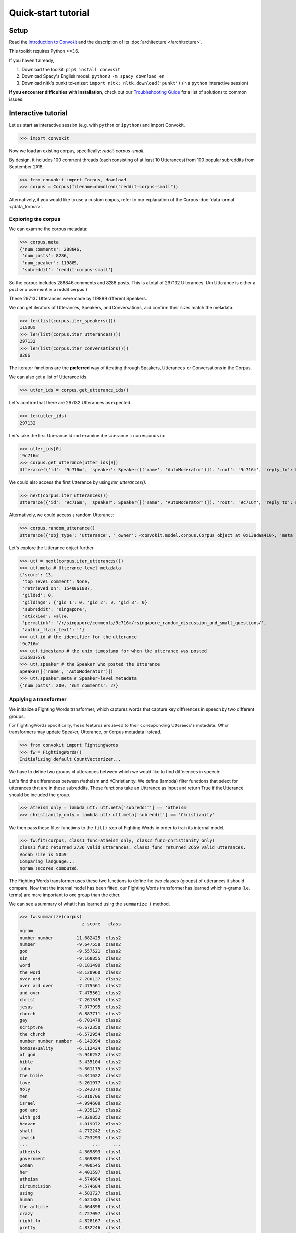 ====================
Quick-start tutorial
====================

Setup
=====
Read the `introduction to Convokit <https://convokit.cornell.edu>`_ and the description of its :doc:`architecture </architecture>`.

This toolkit requires Python >=3.6.

If you haven't already,

#. Download the toolkit: ``pip3 install convokit``

#. Download Spacy's English model: ``python3 -m spacy download en``

#. Download nltk's punkt tokenizer: ``import nltk; nltk.download('punkt')`` (in a ``python`` interactive session)

**If you encounter difficulties with installation**, check out our `Troubleshooting Guide <https://convokit.cornell.edu/documentation/troubleshooting.html>`_ for a list of solutions to common issues.

Interactive tutorial
====================
Let us start an interactive session (e.g. with ``python`` or ``ipython``) and import Convokit.

>>> import convokit

Now we load an existing corpus, specifically: `reddit-corpus-small`.

By design, it includes 100 comment threads (each consisting of at least 10 Utterances) from 100 popular subreddits from September 2018.

>>> from convokit import Corpus, download
>>> corpus = Corpus(filename=download("reddit-corpus-small"))

Alternatively, if you would like to use a custom corpus, refer to our explanation of the Corpus :doc:`data format </data_format>`.

Exploring the corpus
--------------------

We can examine the corpus metadata:

>>> corpus.meta
{'num_comments': 288846,
 'num_posts': 8286,
 'num_speaker': 119889,
 'subreddit': 'reddit-corpus-small'}

So the corpus includes 288846 comments and 8286 posts. This is a total of 297132 Utterances. (An Utterance is either a post or a comment in a reddit corpus.)

These 297132 Utterances were made by 119889 different Speakers.

We can get iterators of Utterances, Speakers, and Conversations, and confirm their sizes match the metadata.

>>> len(list(corpus.iter_speakers()))
119889
>>> len(list(corpus.iter_utterances()))
297132
>>> len(list(corpus.iter_conversations()))
8286

The iterator functions are the **preferred** way of iterating through Speakers, Utterances, or Conversations in the Corpus.

We can also get a list of Utterance ids.

>>> utter_ids = corpus.get_utterance_ids()

Let's confirm that there are 297132 Utterances as expected.

>>> len(utter_ids)
297132

Let's take the first Utterance id and examine the Utterance it corresponds to:

>>> utter_ids[0]
'9c716m'
>>> corpus.get_utterance(utter_ids[0])
Utterance({'id': '9c716m', 'speaker': Speaker([('name', 'AutoModerator')]), 'root': '9c716m', 'reply_to': None, 'timestamp': 1535839576, 'text': 'Talk about your day. Anything goes, but subreddit rules still apply. Please be polite to each other! \n', 'meta': {'score': 13, 'top_level_comment': None, 'retrieved_on': 1540061887, 'gilded': 0, 'gildings': {'gid_1': 0, 'gid_2': 0, 'gid_3': 0}, 'subreddit': 'singapore', 'stickied': False, 'permalink': '/r/singapore/comments/9c716m/rsingapore_random_discussion_and_small_questions/', 'author_flair_text': ''}})

We could also access the first Utterance by using `iter_utterances()`.

>>> next(corpus.iter_utterances())
Utterance({'id': '9c716m', 'speaker': Speaker([('name', 'AutoModerator')]), 'root': '9c716m', 'reply_to': None, 'timestamp': 1535839576, 'text': 'Talk about your day. Anything goes, but subreddit rules still apply. Please be polite to each other! \n', 'meta': {'score': 13, 'top_level_comment': None, 'retrieved_on': 1540061887, 'gilded': 0, 'gildings': {'gid_1': 0, 'gid_2': 0, 'gid_3': 0}, 'subreddit': 'singapore', 'stickied': False, 'permalink': '/r/singapore/comments/9c716m/rsingapore_random_discussion_and_small_questions/', 'author_flair_text': ''}})

Alternatively, we could access a random Utterance:

>>> corpus.random_utterance()
Utterance({'obj_type': 'utterance', '_owner': <convokit.model.corpus.Corpus object at 0x13adaa410>, 'meta': {'score': 1, 'top_level_comment': 'e5yoyg6', 'retrieved_on': 1539048055, 'gilded': 0, 'gildings': {'gid_1': 0, 'gid_2': 0, 'gid_3': 0}, 'subreddit': 'tifu', 'stickied': False, 'permalink': '/r/tifu/comments/9frsfi/tifu_big_time_i_slept_with_someone_last_night_and/e5yrxtk/', 'author_flair_text': ''}, '_id': 'e5yrxtk', 'speaker': Speaker({'obj_type': 'speaker', '_owner': <convokit.model.corpus.Corpus object at 0x13adaa410>, 'meta': {'num_posts': 0, 'num_comments': 2}, '_id': 'condoriano27', '_name': 'condoriano27'}), 'root': '9frsfi', 'reply_to': 'e5ypcii', 'timestamp': 1536933792, 'text': "America's Least Wanted "})

Let's explore the Utterance object further.

>>> utt = next(corpus.iter_utterances())
>>> utt.meta # Utterance-level metadata
{'score': 13,
 'top_level_comment': None,
 'retrieved_on': 1540061887,
 'gilded': 0,
 'gildings': {'gid_1': 0, 'gid_2': 0, 'gid_3': 0},
 'subreddit': 'singapore',
 'stickied': False,
 'permalink': '/r/singapore/comments/9c716m/rsingapore_random_discussion_and_small_questions/',
 'author_flair_text': ''}
>>> utt.id # the identifier for the utterance
'9c716m'
>>> utt.timestamp # the unix timestamp for when the utterance was posted
1535839576
>>> utt.speaker # the Speaker who posted the Utterance
Speaker([('name', 'AutoModerator')])
>>> utt.speaker.meta # Speaker-level metadata
{'num_posts': 200, 'num_comments': 27}

Applying a transformer
----------------------

We initialize a Fighting Words transformer, which captures words that capture key differences in speech by two different groups.

For FightingWords specifically, these features are saved to their corresponding Utterance's metadata. Other transformers may update Speaker, Utterance, or Corpus metadata instead.

>>> from convokit import FightingWords
>>> fw = FightingWords()
Initializing default CountVectorizer...

We have to define two groups of utterances between which we would like to find differences in speech:

Let's find the differences between r/atheism and r/Christianity. We define (lambda) filter functions that select for utterances that are in these subreddits.
These functions take an Utterance as input and return True if the Utterance should be included the group.

>>> atheism_only = lambda utt: utt.meta['subreddit'] == 'atheism'
>>> christianity_only = lambda utt: utt.meta['subreddit'] == 'Christianity'

We then pass these filter functions to the ``fit()`` step of Fighting Words in order to train its internal model.

>>> fw.fit(corpus, class1_func=atheism_only, class2_func=christianity_only)
class1_func returned 2736 valid utterances. class2_func returned 2659 valid utterances.
Vocab size is 5059
Comparing language...
ngram zscores computed.

The Fighting Words transformer uses these two functions to define the two classes (groups) of utterances it should compare.
Now that the internal model has been fitted, our Fighting Words transformer has learned which n-grams (i.e. terms) are more important to one group than the other.

We can see a summary of what it has learned using the ``summarize()`` method.

>>> fw.summarize(corpus)
                        z-score   class
ngram
number number        -11.682425  class2
number                -9.647558  class2
god                   -9.557521  class2
sin                   -9.168855  class2
word                  -8.181490  class2
the word              -8.120960  class2
over and              -7.700137  class2
over and over         -7.475561  class2
and over              -7.475561  class2
christ                -7.261349  class2
jesus                 -7.077995  class2
church                -6.887711  class2
gay                   -6.701478  class2
scripture             -6.672350  class2
the church            -6.572954  class2
number number number  -6.142094  class2
homosexuality         -6.112424  class2
of god                -5.946252  class2
bible                 -5.435104  class2
john                  -5.361175  class2
the bible             -5.341622  class2
love                  -5.261977  class2
holy                  -5.243870  class2
men                   -5.010706  class2
israel                -4.994608  class2
god and               -4.935127  class2
with god              -4.829852  class2
heaven                -4.819072  class2
shall                 -4.772242  class2
jewish                -4.753293  class2
...                         ...     ...
atheists               4.369893  class1
government             4.369893  class1
woman                  4.400545  class1
her                    4.401597  class1
atheism                4.574684  class1
circumcision           4.574684  class1
using                  4.583727  class1
human                  4.621385  class1
the article            4.664898  class1
crazy                  4.727097  class1
right to               4.828167  class1
pretty                 4.832246  class1
dont                   4.962440  class1
the woman              4.988421  class1
it                     5.052849  class1
the baby               5.146490  class1
abortion               5.283977  class1
an                     5.318418  class1
fucking                5.464411  class1
story                  5.799971  class1
article                5.804254  class1
shit                   5.806718  class1
url                    5.996616  class1
trump                  6.258077  class1
baby                   6.911191  class1
body                   7.019837  class1
science                7.113479  class1
religious              7.646211  class1
religion               7.817261  class1
money                  7.979943  class1

We get a DataFrame mapping an n-gram to its z-score (a measure of how salient the n-gram is) and the class it belongs to.

As we can see, r/Christianity is comparatively more likely to use terms like 'god', 'sin', and 'christ', while r/atheism uses terms 'money', 'religion', and 'science'.

We also note that there are some (seemingly odd) n-grams like 'number number' and 'url'. This is because FightingWords applies a text cleaner to the Utterance's text prior to model fitting.
This cleaner converts all urls to [url] and numeric values to [number]. (This text cleaning function is configurable.)

This suggests that r/atheism speakers are more likely to include links in their comments.
As for r/Christianity, their citation of biblical verses, e.g. John 3:16 -> John [number]:[number] -> John number number (after special punctuation is removed), is likely what causes 'number number' to be a salient n-gram.

The Transformer also has other methods for analyzing n-grams now that it is fitted.

>>> # for example, we can check if a given term belongs more in class1 or class2
>>> fw.get_class('state')
'class1'
>>> fw.get_zscore('state')
3.7059870571350846
>>> fw.get_class('spirit')
'class2'
>>> fw.get_zscore('spirit')
-4.136520649529806

Now, we can imagine wanting to annotate Utterances with the fighting words they contain. Say we consider a salient fighting word to be an n-gram with an absolute z-score >= 4.

>>> fw.annot_method = 'threshold' # set the transformer to use the 'threshold' annotation method
>>> fw.threshold = 4 # set threshold value

(Note that these 'annot_method' and 'threshold' parameters can be configured when initializing the Transformer for the first time and are otherwise initialized to default values if not explicitly set.)

>>> # as an example (do not run this)
>>> fw = FightingWords(annot_method='threshold', threshold=4)

Seeing as the corpus contains other subreddits' Utterances that we are not interested in annotating, we can use a selector to get the Transformer to ignore those other Utterances during annotation.

>>> relevant = lambda utt: utt.meta['subreddit'] in ['Christianity', 'atheism']
>>> fw.transform(corpus, selector=relevant)

Let's look at some corpus Utterances from r/Christianity that contain some salient fighting words:

>>> for utt in corpus.iter_utterances(selector=lambda utt: utt.meta['subreddit'] == 'Christianity'):
>>>     print(utt)
>>>     break
Utterance('id': '9c0knf', 'root': 9c0knf, 'reply-to': None, 'speaker': Speaker('id': Aiming_For_The_Light, 'meta': {'num_posts': 1, 'num_comments': 8}), 'timestamp': 1535778411, 'text': '', 'meta': {'score': 25, 'top_level_comment': None, 'retrieved_on': 1540058137, 'gilded': 0, 'gildings': {'gid_1': 0, 'gid_2': 0, 'gid_3': 0}, 'subreddit': 'Christianity', 'stickied': False, 'permalink': '/r/Christianity/comments/9c0knf/states_expected_to_push_ahead_with_mandatory/', 'author_flair_text': 'Uniting Church in Australia', 'fighting_words_class1': [], 'fighting_words_class2': []})

Notice that meta['fighting_words_class1'] and meta['fighting_words_class1'] are empty lists. This makes sense since this particular Utterance has no text.

Let's refine our selector so that we get what we want:

>>> christianity_salient = lambda utt: utt.meta['subreddit'] == 'Christianity' and len(utt.meta['fighting_words_class2']) > 0
>>> for utt in corpus.iter_utterances(selector=christianity_salient):
>>>     print(utt)
>>>     break
Utterance('id': '9c6un6', 'root': 9c6un6, 'reply-to': None, 'speaker': Speaker('id': alittlehappy, 'meta': {'num_posts': 1, 'num_comments': 0}), 'timestamp': 1535838106, 'text': "Parents are strict, Orthodox and religious. Father is a priest. I was born in a country where the majority were Orthodox so I've grown up with faith. We moved to American a decade ago and it's been the same since.\n\n\nBut now, I feel so disillusioned. I feel so guilty about this but I simply don't believe in God like I used to. I despise going to church because of how strict it is. My whole family has to get up at 4am and attend church from 5am-10am. Not only that, but we have to stand 95% of the time. Every Sunday, I'm exhausted, bored out of my mind because it's in a language I don't understand and self conscious whenever I sit.\n\n\nI don't know if it's just me losing faith or if I just *really* dislike my church environment. What I wouldn't give to go to a church in the afternoon or late morning with a 2 hour service where I could sit....but I can't even bring it up to my parents because they would 110% take it as a betrayal. I can see why considering my dad preaches/prays in our church so it's like he's not good enough/our religion isn't good enough but ugh.\n\n\nI fear that if they continue to force me and pressure me to go to church I'm going to end up hating Christianity. ", 'meta': {'score': 6, 'top_level_comment': None, 'retrieved_on': 1540061807, 'gilded': 0, 'gildings': {'gid_1': 0, 'gid_2': 0, 'gid_3': 0}, 'subreddit': 'Christianity', 'stickied': False, 'permalink': '/r/Christianity/comments/9c6un6/losing_faith/', 'author_flair_text': '', 'fighting_words_class1': ['religion', 'religious', 'an', 'it', 'her', 'get'], 'fighting_words_class2': ['sin', 'church', 'men', 'and', 'priest', 'am', 'our']})

In summary
----------
We have gone through the application of the Fighting Words to a corpus. Other Transformers follow a similar pattern:

- They are initialized with several configurable parameters.
- They may be ``fit()`` on the Corpus if the Transformer needs to learn something from the Corpus.
- They can ``transform()`` the corpus to annotate its components with the output of the Transformer.
- They can ``summarize()`` their results in a more visual and easily interpreted format -- though in most cases (but not this one), this requires that the Corpus be transformed first.
- These ``fit()``, ``transform()``, ``summarize()`` functions have ``selector`` as an argument so you can further specify subsets of the Corpus to analyze.
- Selectors and filters are typically lambda functions in order to maximize customisability.

Other transformers can be applied in the same way, and even chained in sequence, as described in the :doc:`Core Concepts Tutorial </architecture>`.

Additional notes
----------------

1. Some corpora are particularly large and may not be initializable in their entirety without significant computational resources. However, it is possible to `partially load utterances from a dataset <https://github.com/CornellNLP/Cornell-Conversational-Analysis-Toolkit/blob/master/convokit/tests/notebook_testers/test_corpus_partial_load.ipynb>`_ to carry out processing of large corpora sequentially.

2. It is possible to `merge two different Corpora (even when there are overlaps or conflicts in Corpus data) <https://github.com/CornellNLP/Cornell-Conversational-Analysis-Toolkit/blob/master/examples/merging/corpus_merge_demo.ipynb>`_

3. See :doc:`examples` for more illustrations of Corpus and Transformer functionality.
